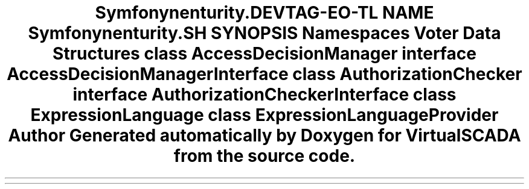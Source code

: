 .TH "Symfony\Component\Security\Core\Authorization" 3 "Tue Apr 14 2015" "Version 1.0" "VirtualSCADA" \" -*- nroff -*-
.ad l
.nh
.SH NAME
Symfony\Component\Security\Core\Authorization \- 
.SH SYNOPSIS
.br
.PP
.SS "Namespaces"

.in +1c
.ti -1c
.RI " \fBVoter\fP"
.br
.in -1c
.SS "Data Structures"

.in +1c
.ti -1c
.RI "class \fBAccessDecisionManager\fP"
.br
.ti -1c
.RI "interface \fBAccessDecisionManagerInterface\fP"
.br
.ti -1c
.RI "class \fBAuthorizationChecker\fP"
.br
.ti -1c
.RI "interface \fBAuthorizationCheckerInterface\fP"
.br
.ti -1c
.RI "class \fBExpressionLanguage\fP"
.br
.ti -1c
.RI "class \fBExpressionLanguageProvider\fP"
.br
.in -1c
.SH "Author"
.PP 
Generated automatically by Doxygen for VirtualSCADA from the source code\&.
